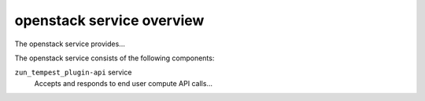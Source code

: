 ==========================
openstack service overview
==========================
The openstack service provides...

The openstack service consists of the following components:

``zun_tempest_plugin-api`` service
  Accepts and responds to end user compute API calls...
